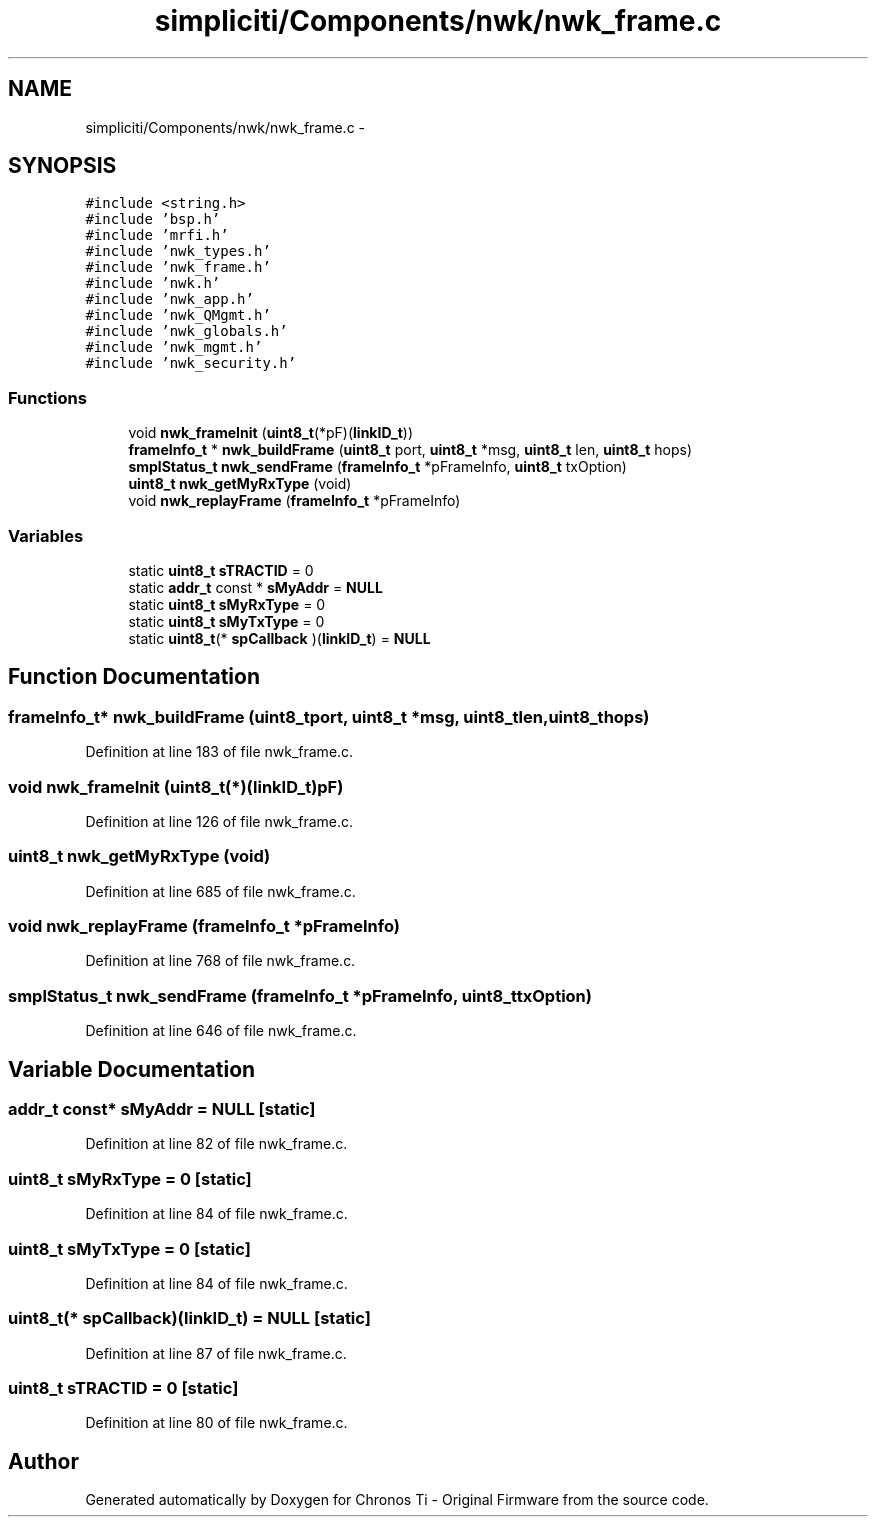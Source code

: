 .TH "simpliciti/Components/nwk/nwk_frame.c" 3 "Sun Jun 16 2013" "Version VER 0.0" "Chronos Ti - Original Firmware" \" -*- nroff -*-
.ad l
.nh
.SH NAME
simpliciti/Components/nwk/nwk_frame.c \- 
.SH SYNOPSIS
.br
.PP
\fC#include <string\&.h>\fP
.br
\fC#include 'bsp\&.h'\fP
.br
\fC#include 'mrfi\&.h'\fP
.br
\fC#include 'nwk_types\&.h'\fP
.br
\fC#include 'nwk_frame\&.h'\fP
.br
\fC#include 'nwk\&.h'\fP
.br
\fC#include 'nwk_app\&.h'\fP
.br
\fC#include 'nwk_QMgmt\&.h'\fP
.br
\fC#include 'nwk_globals\&.h'\fP
.br
\fC#include 'nwk_mgmt\&.h'\fP
.br
\fC#include 'nwk_security\&.h'\fP
.br

.SS "Functions"

.in +1c
.ti -1c
.RI "void \fBnwk_frameInit\fP (\fBuint8_t\fP(*pF)(\fBlinkID_t\fP))"
.br
.ti -1c
.RI "\fBframeInfo_t\fP * \fBnwk_buildFrame\fP (\fBuint8_t\fP port, \fBuint8_t\fP *msg, \fBuint8_t\fP len, \fBuint8_t\fP hops)"
.br
.ti -1c
.RI "\fBsmplStatus_t\fP \fBnwk_sendFrame\fP (\fBframeInfo_t\fP *pFrameInfo, \fBuint8_t\fP txOption)"
.br
.ti -1c
.RI "\fBuint8_t\fP \fBnwk_getMyRxType\fP (void)"
.br
.ti -1c
.RI "void \fBnwk_replayFrame\fP (\fBframeInfo_t\fP *pFrameInfo)"
.br
.in -1c
.SS "Variables"

.in +1c
.ti -1c
.RI "static \fBuint8_t\fP \fBsTRACTID\fP = 0"
.br
.ti -1c
.RI "static \fBaddr_t\fP const * \fBsMyAddr\fP = \fBNULL\fP"
.br
.ti -1c
.RI "static \fBuint8_t\fP \fBsMyRxType\fP = 0"
.br
.ti -1c
.RI "static \fBuint8_t\fP \fBsMyTxType\fP = 0"
.br
.ti -1c
.RI "static \fBuint8_t\fP(* \fBspCallback\fP )(\fBlinkID_t\fP) = \fBNULL\fP"
.br
.in -1c
.SH "Function Documentation"
.PP 
.SS "\fBframeInfo_t\fP* \fBnwk_buildFrame\fP (\fBuint8_t\fPport, \fBuint8_t\fP *msg, \fBuint8_t\fPlen, \fBuint8_t\fPhops)"
.PP
Definition at line 183 of file nwk_frame\&.c\&.
.SS "void \fBnwk_frameInit\fP (\fBuint8_t\fP(*)(\fBlinkID_t\fP)pF)"
.PP
Definition at line 126 of file nwk_frame\&.c\&.
.SS "\fBuint8_t\fP \fBnwk_getMyRxType\fP (void)"
.PP
Definition at line 685 of file nwk_frame\&.c\&.
.SS "void \fBnwk_replayFrame\fP (\fBframeInfo_t\fP *pFrameInfo)"
.PP
Definition at line 768 of file nwk_frame\&.c\&.
.SS "\fBsmplStatus_t\fP \fBnwk_sendFrame\fP (\fBframeInfo_t\fP *pFrameInfo, \fBuint8_t\fPtxOption)"
.PP
Definition at line 646 of file nwk_frame\&.c\&.
.SH "Variable Documentation"
.PP 
.SS "\fBaddr_t\fP const* \fBsMyAddr\fP = \fBNULL\fP\fC [static]\fP"
.PP
Definition at line 82 of file nwk_frame\&.c\&.
.SS "\fBuint8_t\fP \fBsMyRxType\fP = 0\fC [static]\fP"
.PP
Definition at line 84 of file nwk_frame\&.c\&.
.SS "\fBuint8_t\fP \fBsMyTxType\fP = 0\fC [static]\fP"
.PP
Definition at line 84 of file nwk_frame\&.c\&.
.SS "\fBuint8_t\fP(* \fBspCallback\fP)(\fBlinkID_t\fP) = \fBNULL\fP\fC [static]\fP"
.PP
Definition at line 87 of file nwk_frame\&.c\&.
.SS "\fBuint8_t\fP \fBsTRACTID\fP = 0\fC [static]\fP"
.PP
Definition at line 80 of file nwk_frame\&.c\&.
.SH "Author"
.PP 
Generated automatically by Doxygen for Chronos Ti - Original Firmware from the source code\&.
